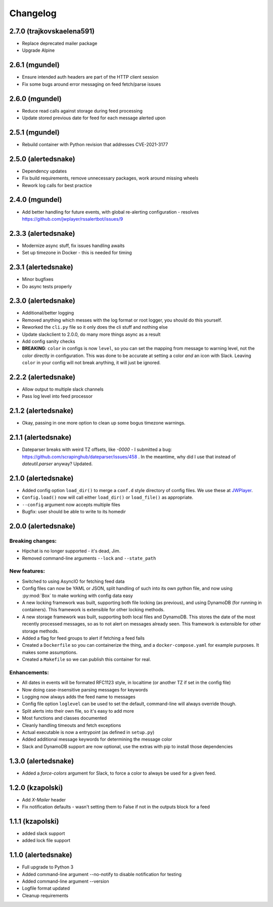 #########
Changelog
#########

2.7.0 (trajkovskaelena591)
--------------------------

* Replace deprecated mailer package
* Upgrade Alpine

2.6.1 (mgundel)
---------------

* Ensure intended auth headers are part of the HTTP client session
* Fix some bugs around error messaging on feed fetch/parse issues

2.6.0 (mgundel)
---------------

* Reduce read calls against storage during feed processing
* Update stored previous date for feed for each message alerted upon

2.5.1 (mgundel)
----------------

* Rebuild container with Python revision that addresses CVE-2021-3177

2.5.0 (alertedsnake)
--------------------

* Dependency updates
* Fix build requirements, remove unnecessary packages, work around missing
  wheels
* Rework log calls for best practice

2.4.0 (mgundel)
---------------

* Add better handling for future events, with global re-alerting configuration
  - resolves `<https://github.com/jwplayer/rssalertbot/issues/9>`_

2.3.3 (alertedsnake)
--------------------

* Modernize async stuff, fix issues handling awaits
* Set up timezone in Docker - this is needed for timing

2.3.1 (alertedsnake)
--------------------

* Minor bugfixes
* Do async tests properly

2.3.0 (alertedsnake)
--------------------

* Additional/better logging
* Removed anything which messes with the log format or root logger,
  you should do this yourself.
* Reworked the ``cli.py`` file so it only does the cli stuff and nothing else
* Update slackclient to 2.0.0, do many more things async as a result
* Add config sanity checks
* **BREAKING**: ``color`` in configs is now ``level``, so you can set the
  mapping from message to warning level, not the color directly in
  configuration.  This was done to be accurate at setting a color *and* an icon
  with Slack.  Leaving ``color`` in your config will not break anything, it will
  just be ignored.

2.2.2 (alertedsnake)
--------------------

* Allow output to multiple slack channels
* Pass log level into feed processor

2.1.2 (alertedsnake)
--------------------

* Okay, passing in one more option to clean up some bogus timezone warnings.

2.1.1 (alertedsnake)
--------------------

* Dateparser breaks with weird TZ offsets, like `-0000` - I submitted a bug:
  https://github.com/scrapinghub/dateparser/issues/458 .
  In the meantime, why did I use that instead of `dateutil.parser` anyway?
  Updated.

2.1.0 (alertedsnake)
--------------------

* Added config option ``load_dir()`` to merge a ``conf.d`` style directory
  of config files.  We use these at JWPlayer_.
* ``Config.load()`` now will call either ``load_dir()`` or ``load_file()`` as
  appropriate.
* ``--config`` argument now accepts multiple files
* Bugfix: user should be able to write to its homedir

2.0.0 (alertedsnake)
--------------------

Breaking changes:
^^^^^^^^^^^^^^^^^

* Hipchat is no longer supported - it's dead, Jim.
* Removed command-line arguments ``--lock`` and ``--state_path``

New features:
^^^^^^^^^^^^^

* Switched to using AsyncIO for fetching feed data
* Config files can now be YAML or JSON, split handling of such into
  its own python file, and now using :py:mod:`Box` to make working with
  config data easy
* A new locking framework was built, supporting both file locking (as previous),
  and using DynamoDB (for running in containers).
  This framework is extensible for other locking methods.
* A new storage framework was built, supporting both local files and DynamoDB.
  This stores the date of the most recently processed messages, so as to not
  alert on messages already seen.
  This framework is extensible for other storage methods.
* Added a flag for feed groups to alert if fetching a feed fails
* Created a ``Dockerfile`` so you can containerize the thing, and a
  ``docker-compose.yaml`` for example purposes.  It makes some assumptions.
* Created a ``Makefile`` so we can publish this container for real.

Enhancements:
^^^^^^^^^^^^^

* All dates in events will be formated RFC1123 style, in localtime (or
  another TZ if set in the config file)
* Now doing case-insensitive parsing messages for keywords
* Logging now always adds the feed name to messages
* Config file option ``loglevel`` can be used to set the default, command-line
  will always override though.
* Split alerts into their own file, so it's easy to add more
* Most functions and classes documented
* Cleanly handling timeouts and fetch exceptions
* Actual executable is now a entrypoint (as defined in ``setup.py``)
* Added additional message keywords for determining the message color
* Slack and DynamoDB support are now optional, use the extras with pip to
  install those dependencies

1.3.0 (alertedsnake)
--------------------

* Added a `force-colors` argument for Slack, to force a color to always be used
  for a given feed.

1.2.0 (kzapolski)
-----------------

* Add `X-Mailer` header
* Fix notification defaults - wasn't setting them to False if not in the outputs
  block for a feed

1.1.1 (kzapolski)
-----------------

* added slack support
* added lock file support


1.1.0 (alertedsnake)
--------------------

* Full upgrade to Python 3
* Added command-line argument --no-notify to disable notification for testing
* Added command-line argument --version
* Logfile format updated
* Cleanup requirements

.. _JWPlayer: https://jwplayer.com/
